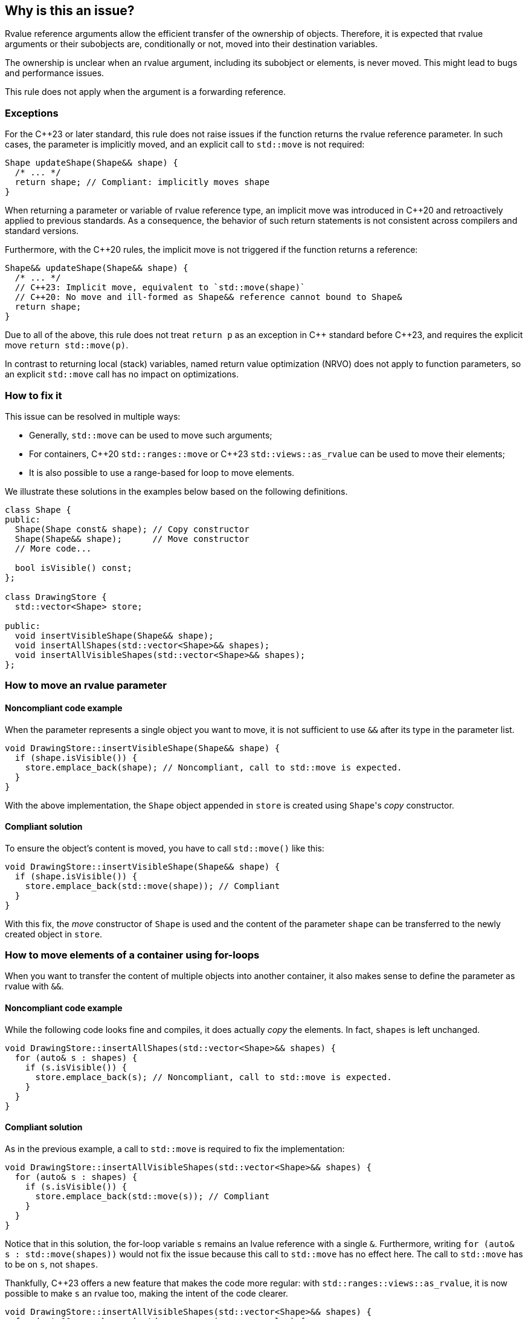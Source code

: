 == Why is this an issue?

Rvalue reference arguments allow the efficient transfer of the ownership of objects.
Therefore, it is expected that rvalue arguments or their subobjects are, conditionally or not, moved into their destination variables.

The ownership is unclear when an rvalue argument, including its subobject or elements, is never moved.
This might lead to bugs and performance issues.

This rule does not apply when the argument is a forwarding reference.

=== Exceptions

For the {cpp}23 or later standard, this rule does not raise issues if the function returns the rvalue reference parameter.
In such cases, the parameter is implicitly moved, and an explicit call to `std::move` is not required:
[source,cpp]
----
Shape updateShape(Shape&& shape) {
  /* ... */
  return shape; // Compliant: implicitly moves shape
}
----

When returning a parameter or variable of rvalue reference type, an implicit move
was introduced in {cpp}20 and retroactively applied to previous standards.
As a consequence, the behavior of such return statements is not consistent across compilers
and standard versions.

Furthermore, with the {cpp}20 rules, the implicit move is not triggered if the function
returns a reference:
[source,cpp]
----
Shape&& updateShape(Shape&& shape) {
  /* ... */
  // C++23: Implicit move, equivalent to `std::move(shape)`
  // C++20: No move and ill-formed as Shape&& reference cannot bound to Shape&
  return shape;
}
----

Due to all of the above, this rule does not treat `return p` as an exception in {cpp} standard before {cpp}23,
and requires the explicit move `return std::move(p)`.

In contrast to returning local (stack) variables, named return value optimization (NRVO)
does not apply to function parameters, so an explicit `std::move` call has no impact on optimizations.

=== How to fix it

This issue can be resolved in multiple ways:

// We do not mention std::move_backward or std::ranges::move_backward to keep things simple.
// Those functions are assumed to be less frequently needed.

* Generally, `std::move` can be used to move such arguments;
* For containers, {cpp}20 `std::ranges::move` or {cpp}23 `std::views::as_rvalue` can be used to move their elements;
* It is also possible to use a range-based for loop to move elements.

We illustrate these solutions in the examples below based on the following definitions.

[source,cpp]
----
class Shape {
public:
  Shape(Shape const& shape); // Copy constructor
  Shape(Shape&& shape);      // Move constructor
  // More code...

  bool isVisible() const;
};

class DrawingStore {
  std::vector<Shape> store;

public:
  void insertVisibleShape(Shape&& shape);
  void insertAllShapes(std::vector<Shape>&& shapes);
  void insertAllVisibleShapes(std::vector<Shape>&& shapes);
};
----

=== How to move an rvalue parameter

==== Noncompliant code example

When the parameter represents a single object you want to move, it is not sufficient to use `&&` after its type in the parameter list.

[source,cpp,diff-id=1,diff-type=noncompliant]
----
void DrawingStore::insertVisibleShape(Shape&& shape) {
  if (shape.isVisible()) {
    store.emplace_back(shape); // Noncompliant, call to std::move is expected.
  }
}
----

With the above implementation, the `Shape` object appended in `store` is created using ``Shape``'s _copy_ constructor.

==== Compliant solution

To ensure the object's content is moved, you have to call `std::move()` like this:

[source,cpp,diff-id=1,diff-type=compliant]
----
void DrawingStore::insertVisibleShape(Shape&& shape) {
  if (shape.isVisible()) {
    store.emplace_back(std::move(shape)); // Compliant
  }
}
----

With this fix, the _move_ constructor of `Shape` is used and the content of the parameter `shape` can be transferred to the newly created object in `store`.

=== How to move elements of a container using for-loops

When you want to transfer the content of multiple objects into another container, it also makes sense to define the parameter as rvalue with `&&`.

==== Noncompliant code example

While the following code looks fine and compiles, it does actually _copy_ the elements. In fact, `shapes` is left unchanged.

[source,cpp,diff-id=2,diff-type=noncompliant]
----
void DrawingStore::insertAllShapes(std::vector<Shape>&& shapes) {
  for (auto& s : shapes) {
    if (s.isVisible()) {
      store.emplace_back(s); // Noncompliant, call to std::move is expected.
    }
  }
}
----

==== Compliant solution

As in the previous example, a call to `std::move` is required to fix the implementation:

[source,cpp,diff-id=2,diff-type=compliant]
----
void DrawingStore::insertAllVisibleShapes(std::vector<Shape>&& shapes) {
  for (auto& s : shapes) {
    if (s.isVisible()) {
      store.emplace_back(std::move(s)); // Compliant
    }
  }
}
----

// We purposely do not go into the details of "move-from" states and the fact that `shapes` has still the same number of elements while some of them are in this "moved-from" state.

Notice that in this solution, the for-loop variable `s` remains an lvalue reference with a single `&`.
Furthermore, writing ``++for (auto& s : std::move(shapes))++`` would not fix the issue because this call to `std::move` has no effect here.
The call to `std::move` has to be on `s`, not `shapes`.

Thankfully, {cpp}23 offers a new feature that makes the code more regular: with ``++std::ranges::views::as_rvalue++``, it is now possible to make `s` an rvalue too, making the intent of the code clearer.

// We do not use the shorter form std::views::as_rvalue because libstdc++ does not support it yet.

[source,cpp]
----
void DrawingStore::insertAllVisibleShapes(std::vector<Shape>&& shapes) {
  for (auto&& s : shapes | std::ranges::views::as_rvalue) {
    if (s.isVisible()) {
      store.emplace_back(std::move(s)); // Compliant
    }
  }
}
----

=== How to move elements of a container using algorithms

Algorithms, especially with {cpp}20 ranges, are often better alternatives to manual for-loops since they abstract away a lot of implementation details.
However, not all of them abstract away the move semantics and attention is required to use them correctly.

==== Noncompliant code example

For example, `std::ranges::copy` performs copies by default:

[source,cpp,diff-id=3,diff-type=noncompliant]
----
void DrawingStore::insertAllShapes(std::vector<Shape>&& shapes) {
  // Noncompliant: the elements of shapes are not moved.
  std::ranges::copy(shapes, std::back_inserter(store));
}
----

==== Compliant solution

Here, the solution is fairly simple: `std::ranges::copy` can be replaced with `std::ranges::move`.

[source,cpp,diff-id=3,diff-type=compliant]
----
void DrawingStore::insertAllShapes(std::vector<Shape>&& shapes) {
  // Compliant: use "move" instead of "copy".
  std::ranges::move(shapes, std::back_inserter(store));
}
----

==== Noncompliant code example

However, sometimes `std::ranges::move` cannot be used, for example when the transfer of container should be conditional.
In this case, `std::ranges::copy_if` looks appropriate but falls short:

[source,cpp,diff-id=4,diff-type=noncompliant]
----
void DrawingStore::insertAllVisibleShapes(std::vector<Shape>&& shapes) {
  // Noncompliant: the elements of shapes are not moved.
  std::ranges::copy_if(
    shapes,
    std::back_inserter(store),
    &Shape::isVisible
  );
}
----

Again, the elements are copies instead of moved.

==== Compliant solution

While a solution using {cpp}20 exists, it is fairly verbose and error-prone.
This time again, {cpp}23 ``++std::ranges::views::as_rvalue++`` helps writing regular code:

[source,cpp,diff-id=4,diff-type=compliant]
----
void DrawingStore::insertAllVisibleShapes(std::vector<Shape>&& shapes) {
  // Compliant: use as_rvalue to ensure elements are moved.
  std::ranges::copy_if(
    shapes | std::ranges::views::as_rvalue,
    std::back_inserter(store),
    &Shape::isVisible
  );
}
----

This solution can be applied to any move-compatible algorithm.

== Resources

=== Documentation

// Not linking to the _backward versions, to the std::move(start, end, result) overload,
// or std::make_move_iterator function to keep the number of links manageable.

* {cpp} reference - https://en.cppreference.com/w/cpp/utility/move[`std::move`]
* {cpp} reference - https://en.cppreference.com/w/cpp/algorithm/ranges/move[`std::ranges::move`]
* {cpp} reference - https://en.cppreference.com/w/cpp/ranges/as_rvalue_view[`std::ranges::views::as_rvalue`]
* {cpp} reference - https://en.cppreference.com/w/cpp/language/copy_elision[Copy elision]

=== External coding guidelines

* {cpp} Core Guidelines - https://github.com/isocpp/CppCoreGuidelines/blob/e49158a/CppCoreGuidelines.md#f18-for-will-move-from-parameters-pass-by-x-and-stdmove-the-parameter[F.18: For "will-move-from" parameters, pass by `X&&` and `std::move` the parameter]

=== Related rules

* S6352 - The return value of "std::move" should be used in a function
* S5417 - "std::move" and "std::forward" should not be confused


ifdef::env-github,rspecator-view[]

'''
== Implementation Specification
(visible only on this page)

=== Message

"std::move" is never called on this rvalue reference argument.


'''
== Comments And Links
(visible only on this page)

=== relates to: S5272

endif::env-github,rspecator-view[]
